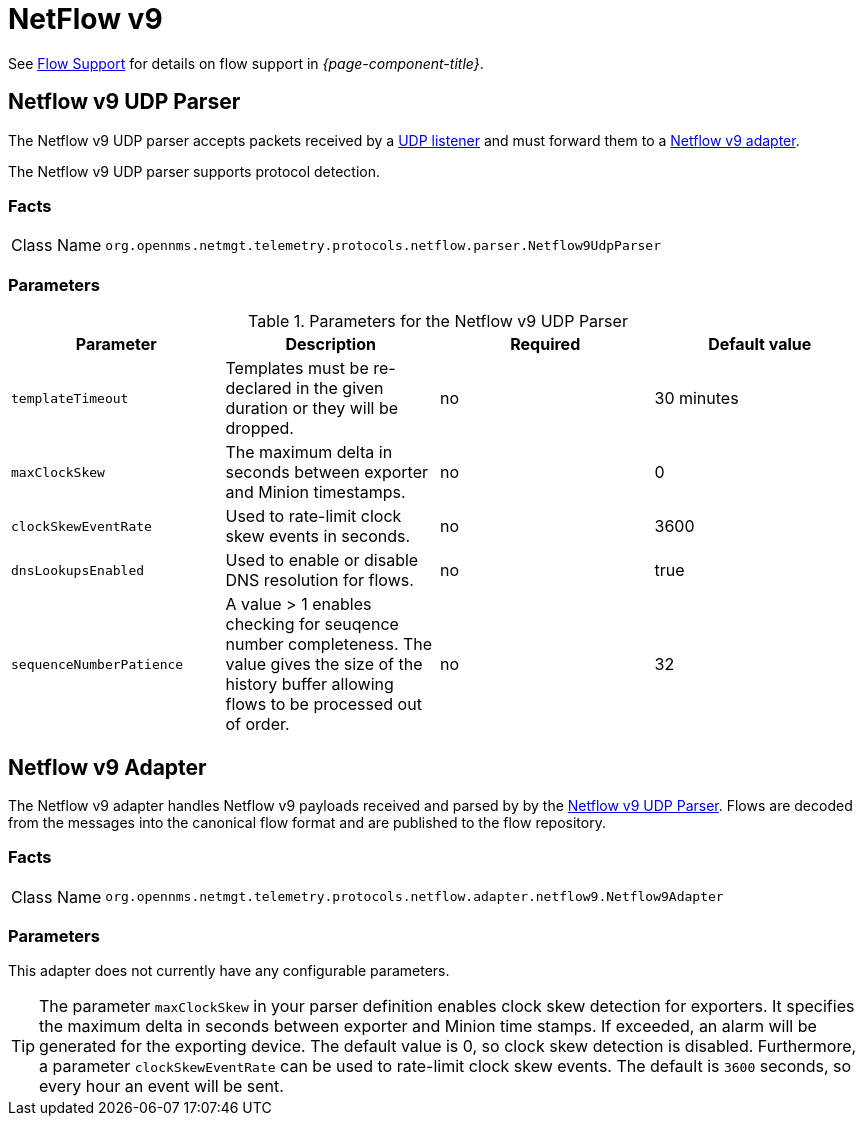 
= NetFlow v9

See <<ga-flow-support, Flow Support>> for details on flow support in _{page-component-title}_.


[[telemetryd-netflow9-parser-udp]]
== Netflow v9 UDP Parser

The Netflow v9 UDP parser accepts packets received by a <<telemetryd/listener/udp.adoc#telemetryd-listener-udp, UDP listener>> and must forward them to a <<telemetryd-netflow9-adapter, Netflow v9 adapter>>.

The Netflow v9 UDP parser supports protocol detection.

=== Facts

[options="autowidth"]
|===
| Class Name          | `org.opennms.netmgt.telemetry.protocols.netflow.parser.Netflow9UdpParser`
|===

=== Parameters

.Parameters for the Netflow v9 UDP Parser
[options="header, %autowidth"]
|===
| Parameter                | Description                                                                                | Required | Default value
| `templateTimeout`        | Templates must be re-declared in the given duration or they will be dropped.               | no       | 30 minutes
| `maxClockSkew`           | The maximum delta in seconds between exporter and Minion timestamps.                       | no       | 0
| `clockSkewEventRate`     | Used to rate-limit clock skew events in seconds.                                           | no       | 3600
| `dnsLookupsEnabled`      | Used to enable or disable DNS resolution for flows.                                        | no       | true
| `sequenceNumberPatience` | A value > 1 enables checking for seuqence number completeness.
                            The value gives the size of the history buffer allowing flows to be processed out of order. | no       | 32
|===

[[telemetryd-netflow9-adapter]]
== Netflow v9 Adapter

The Netflow v9 adapter handles Netflow v9 payloads received and parsed by by the <<telemetryd-netflow9-parser-udp, Netflow v9 UDP Parser>>.
Flows are decoded from the messages into the canonical flow format and are published to the flow repository.

=== Facts

[options="autowidth"]
|===
| Class Name          | `org.opennms.netmgt.telemetry.protocols.netflow.adapter.netflow9.Netflow9Adapter`
|===

=== Parameters

This adapter does not currently have any configurable parameters.

TIP: The parameter `maxClockSkew` in your parser definition enables clock skew detection for exporters. 
It specifies the maximum delta in seconds between exporter and Minion time stamps. 
If exceeded, an alarm will be generated for the exporting device. 
The default value is 0, so clock skew detection is disabled. 
Furthermore, a parameter `clockSkewEventRate` can be used to rate-limit clock skew events.
The default is `3600` seconds, so every hour an event will be sent.
